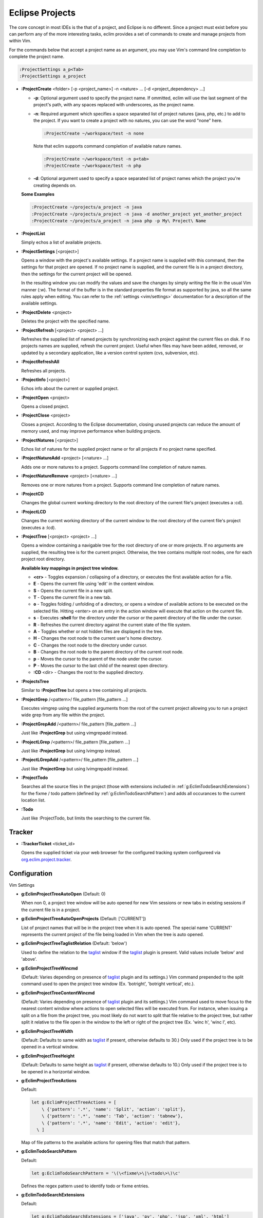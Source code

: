 .. Copyright (C) 2005 - 2008  Eric Van Dewoestine

   This program is free software: you can redistribute it and/or modify
   it under the terms of the GNU General Public License as published by
   the Free Software Foundation, either version 3 of the License, or
   (at your option) any later version.

   This program is distributed in the hope that it will be useful,
   but WITHOUT ANY WARRANTY; without even the implied warranty of
   MERCHANTABILITY or FITNESS FOR A PARTICULAR PURPOSE.  See the
   GNU General Public License for more details.

   You should have received a copy of the GNU General Public License
   along with this program.  If not, see <http://www.gnu.org/licenses/>.

.. _vim/common/project:

Eclipse Projects
================

The core concept in most IDEs is the that of a project, and Eclipse is no
different.  Since a project must exist before you can perform any of the more
interesting tasks, eclim provides a set of commands to create and manage
projects from within Vim.

For the commands below that accept a project name as an argument, you may use
Vim's command line completion to complete the project name.

.. code-block:: vim

  :ProjectSettings a_p<Tab>
  :ProjectSettings a_project


.. _\:ProjectCreate:

- **:ProjectCreate**
  <folder> [-p <project_name>]
  -n <nature> ...
  [-d <project_dependency> ...]

  - **-p**: Optional argument used to specify the project
    name.  If ommitted, eclim will use the last segment of the project's
    path, with any spaces replaced with underscores, as the project name.
  - **-n**: Required argument which specifies a space
    separated list of project natures (java, php, etc.) to add to the
    project.  If you want to create a project with no natures, you can
    use the word "none" here.

    .. code-block:: vim

      :ProjectCreate ~/workspace/test -n none

    Note that eclim supports command completion of available nature
    names.

    .. code-block:: vim

      :ProjectCreate ~/workspace/test -n p<tab>
      :ProjectCreate ~/workspace/test -n php

  - **-d**: Optional argument used to specify a space
    separated list of project names which the project you're creating
    depends on.

  **Some Examples**

  .. code-block:: vim

    :ProjectCreate ~/projects/a_project -n java
    :ProjectCreate ~/projects/a_project -n java -d another_project yet_another_project
    :ProjectCreate ~/projects/a_project -n java php -p My\ Project\ Name

.. _\:ProjectList:

- **:ProjectList**

  Simply echos a list of available projects.

.. _\:ProjectSettings:

- **:ProjectSettings** [<project>]

  Opens a window with the project's available settings. If a project name is
  supplied with this command, then the settings for that project are opened.  If
  no project name is supplied, and the current file is in a project directory,
  then the settings for the current project will be opened.

  In the resulting window you can modify the values and save the changes by
  simply writing the file in the usual Vim manner (:w). The format of the
  buffer is in the standard properties file format as supported by java, so all
  the same rules apply when editing. You can refer to the
  :ref:`settings <vim/settings>` documentation for a description of the
  available settings.

.. _\:ProjectDelete:

- **:ProjectDelete** <project>

  Deletes the project with the specified name.

.. _\:ProjectRefresh:

- **:ProjectRefresh** [<project> <project> ...]

  Refreshes the supplied list of named projects by synchronizing each project
  against the current files on disk. If no projects names are supplied, refresh
  the current project. Useful when files may have been added, removed, or
  updated by a secondary application, like a version control system (cvs,
  subversion, etc).

.. _\:ProjectRefreshAll:

- **:ProjectRefreshAll**

  Refreshes all projects.

.. _\:ProjectInfo:

- **:ProjectInfo** [<project>]

  Echos info about the current or supplied project.

.. _\:ProjectOpen:

- **:ProjectOpen** <project>

  Opens a closed project.

.. _\:ProjectClose:

- **:ProjectClose** <project>

  Closes a project. According to the Eclipse documentation, closing unused
  projects can reduce the amount of memory used, and may improve performance
  when building projects.

.. _\:ProjectNatures:

- **:ProjectNatures** [<project>]

  Echos list of natures for the supplied project name or for all projects if no
  project name specified.

.. _\:ProjectNatureAdd:

- **:ProjectNatureAdd** <project> [<nature> ...]

  Adds one or more natures to a project. Supports command line completion of
  nature names.

.. _\:ProjectNatureRemove:

- **:ProjectNatureRemove** <project> [<nature> ...]

  Removes one or more natures from a project. Supports command line
  completion of nature names.

.. _\:ProjectCD:

- **:ProjectCD**

  Changes the global current working directory to the root directory of the
  current file's project (executes a :cd).

.. _\:ProjectLCD:

- **:ProjectLCD**

  Changes the current working directory of the current window to the root
  directory of the current file's project (executes a :lcd).

.. _\:ProjectTree:

- **:ProjectTree** [<project> <project> ...]

  Opens a window containing a navigable tree for the root directory of one or
  more projects.  If no arguments are supplied, the resulting tree is for the
  current project.  Otherwise, the tree contains multiple root nodes, one for
  each project root directory.

  **Available key mappings in project tree window.**

  - **<cr>** -
    Toggles expansion / collapsing of a directory, or executes the first
    available action for a file.
  - **E** -
    Opens the current file using 'edit' in the content window.
  - **S** -
    Opens the current file in a new split.
  - **T** -
    Opens the current file in a new tab.
  - **o** -
    Toggles folding / unfolding of a directory, or opens a window of available
    actions to be executed on the selected file.  Hitting <enter> on an entry in
    the action window will execute that action on the current file.
  - **s** -
    Executes **:shell** for the directory under the cursor or the parent
    directory of the file under the cursor.
  - **R** -
    Refreshes the current directory against the current state of the file
    system.
  - **A** -
    Toggles whether or not hidden files are displayed in the tree.
  - **H** -
    Changes the root node to the current user's home directory.
  - **C** -
    Changes the root node to the directory under cursor.
  - **B** -
    Changes the root node to the parent directory of the current root node.
  - **p** -
    Moves the cursor to the parent of the node under the cursor.
  - **P** -
    Moves the cursor to the last child of the nearest open directory.
  - **:CD** <dir> -
    Changes the root to the supplied directory.

.. _\:ProjectsTree:

- **:ProjectsTree**

  Similar to **:ProjectTree** but opens a tree containing all projects.

.. _\:ProjectGrep:

- **:ProjectGrep** /<pattern>/ file_pattern [file_pattern ...]

  Executes vimgrep using the supplied arguments from the root of the
  current project allowing you to run a project wide grep from any file
  within the project.

.. _\:ProjectGrepAdd:

- **:ProjectGrepAdd** /<pattern>/ file_pattern [file_pattern ...]

  Just like **:ProjectGrep** but using vimgrepadd instead.

.. _\:ProjectLGrep:

- **:ProjectLGrep** /<pattern>/ file_pattern [file_pattern ...]

  Just like **:ProjectGrep** but using lvimgrep instead.

.. _\:ProjectLGrepAdd:

- **:ProjectLGrepAdd** /<pattern>/ file_pattern [file_pattern ...]

  Just like **:ProjectGrep** but using lvimgrepadd instead.

.. _\:ProjectTodo:

- **:ProjectTodo**

  Searches all the source files in the project (those with extensions included
  in :ref:`g:EclimTodoSearchExtensions`) for the fixme / todo pattern (defined
  by :ref:`g:EclimTodoSearchPattern`) and adds all occurances to the current
  location list.

.. _\:Todo:

- **:Todo**

  Just like :ProjectTodo, but limits the searching to the current file.

Tracker
-------

.. _\:TrackerTicket:

- **:TrackerTicket** <ticket_id>

  Opens the supplied ticket via your web browser for the configured tracking
  system configureed via org.eclim.project.tracker_.


Configuration
-------------

Vim Settings

.. _g\:EclimProjectTreeAutoOpen:

- **g:EclimProjectTreeAutoOpen** (Default: 0)

  When non 0, a project tree window will be auto opened for new Vim
  sessions or new tabs in existing sessions if the current file is in a
  project.

.. _g\:EclimProjectTreeAutoOpenProjects:

- **g:EclimProjectTreeAutoOpenProjects** (Default: ['CURRENT'])

  List of project names that will be in the project tree when it is auto
  opened.  The special name 'CURRENT' represents the current project of
  the file being loaded in Vim when the tree is auto opened.

.. _g\:EclimProjectTreeTaglistRelation:

- **g:EclimProjectTreeTaglistRelation** (Default: 'below')

  Used to define the relation to the taglist_ window if the taglist_ plugin is
  present.  Valid values include 'below' and 'above'.

.. _g\:EclimProjectTreeWincmd:

- **g:EclimProjectTreeWincmd**

  (Default: Varies depending on presence of taglist_ plugin and its settings.)
  Vim command prepended to the split command used to open the project tree
  window (Ex. 'botright', 'botright vertical', etc.).

.. _g\:EclimProjectTreeContentWincmd:

- **g:EclimProjectTreeContentWincmd**

  (Default: Varies depending on presence of taglist_ plugin and its settings.)
  Vim command used to move focus to the nearest content window where actions to
  open selected files will be executed from.  For instance, when issuing a
  split on a file from the project tree, you most likely do not want to split
  that file relative to the project tree, but rather split it relative to the
  file open in the window to the left or right of the project tree (Ex. 'winc
  h', 'winc l', etc).

.. _g\:EclimProjectTreeWidth:

- **g:EclimProjectTreeWidth**

  (Default: Defaults to same width as taglist_ if present, otherwise defaults
  to 30.) Only used if the project tree is to be opened in a vertical window.

.. _g\:EclimProjectTreeHeight:

- **g:EclimProjectTreeHeight**

  (Default: Defaults to same height as taglist_ if present, otherwise defaults
  to 10.) Only used if the project tree is to be opened in a horizontal window.

.. _g\:EclimProjectTreeActions:

- **g:EclimProjectTreeActions**

  Default\:

  .. code-block:: vim

    let g:EclimProjectTreeActions = [
        \ {'pattern': '.*', 'name': 'Split', 'action': 'split'},
        \ {'pattern': '.*', 'name': 'Tab', 'action': 'tabnew'},
        \ {'pattern': '.*', 'name': 'Edit', 'action': 'edit'},
      \ ]

  Map of file patterns to the available actions for opening files that match
  that pattern.

.. _g\:EclimTodoSearchPattern:

- **g:EclimTodoSearchPattern**

  Default\:

  .. code-block:: vim

    let g:EclimTodoSearchPattern = '\(\<fixme\>\|\<todo\>\)\c'

  Defines the regex pattern used to identify todo or fixme entries.

.. _g\:EclimTodoSearchExtensions:

- **g:EclimTodoSearchExtensions**

  Default\:

  .. code-block:: vim

    let g:EclimTodoSearchExtensions = ['java', 'py', 'php', 'jsp', 'xml', 'html']

  Defines a list of file extensions that will be searched for the todo / fixme
  entries.


Eclim Settings

.. _org.eclim.project.tracker:

- **org.eclim.project.tracker**
  Url used to view tickets in your ticket tracking software. This url supports
  the '<id>' placeholder which will be replaced with the ticket id.

  Ex. An example setting for a Trac installation\:

  ::

    org.eclim.project.tracker=http://somedomain.com/trac/ticket/<id>

  In addition to being used by :TrackerTicket, this setting is also used in
  conjunction with :ref:`:VcsLog` and :ref:`:VcsChangeSet` to enable linking of
  ticket ids of the form #ticket_id (#1234) found in user supplied commit
  comments.

.. _taglist: http://www.vim.org/scripts/script.php?script_id=273
